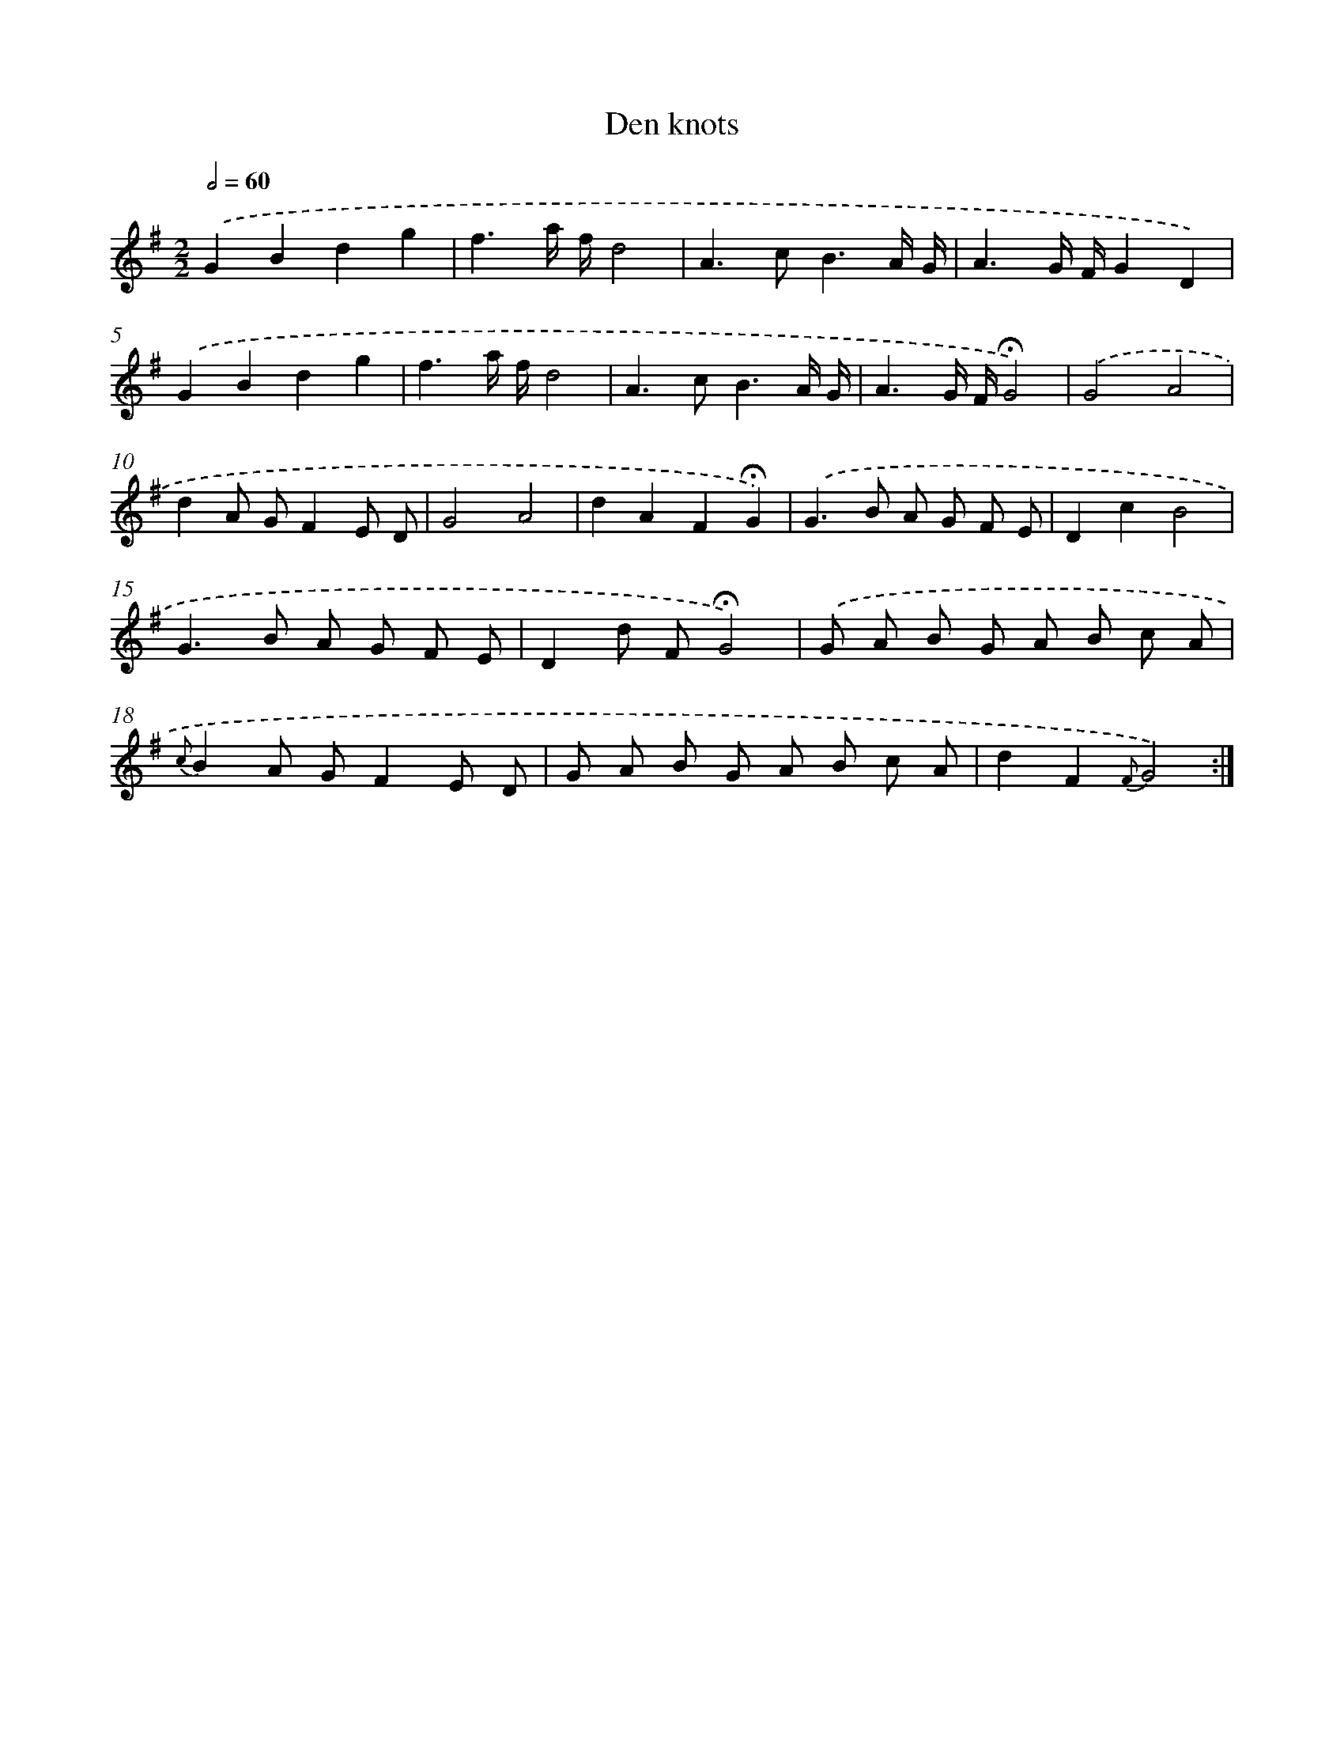 X: 16789
T: Den knots
%%abc-version 2.0
%%abcx-abcm2ps-target-version 5.9.1 (29 Sep 2008)
%%abc-creator hum2abc beta
%%abcx-conversion-date 2018/11/01 14:38:06
%%humdrum-veritas 638683988
%%humdrum-veritas-data 1439895723
%%continueall 1
%%barnumbers 0
L: 1/8
M: 2/2
Q: 1/2=60
K: G clef=treble
.('G2B2d2g2 |
f3a/ f/d4 |
A2>c2B3A/ G/ |
A3G/ F/G2D2) |
.('G2B2d2g2 |
f3a/ f/d4 |
A2>c2B3A/ G/ |
A3G/ F/!fermata!G4) |
.('G4A4 |
d2A GF2E D |
G4A4 |
d2A2F2!fermata!G2) |
.('G2>B2 A G F E |
D2c2B4 |
G2>B2 A G F E |
D2d F!fermata!G4) |
.('G A B G A B c A |
{c}B2A GF2E D |
G A B G A B c A |
d2F2{F}G4) :|]
